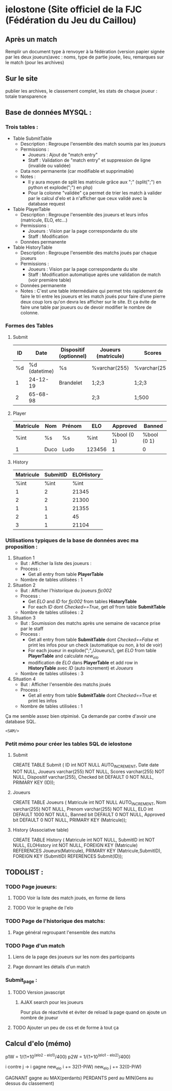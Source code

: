 * ielostone (Site officiel de la FJC (Fédération du Jeu du Caillou)
  
** Après un match
   Remplir un document type à renvoyer à la fédération (version papier signée par les deux joueurs)avec : noms, type de partie jouée, lieu, remarques sur le match (pour les archives)

** Sur le site 
   publier les archives, le classement complet, les stats de chaque joueur : totale transparence
** Base de données MYSQL :
*** Trois tables : 
  - Table SubmitTable
    + Description : Regroupe l'ensemble des match soumis par les joueurs
    + Permissions :
      * Joueurs : Ajout de "match entry"
      * Staff : Validation de "match entry" et suppression de ligne (invalide ou validée)
    + Data non permanente (car modifiable et supprimable)
    + Notes :
      * Il y aura moyen de split les matricule grâce aux ";" (split(";") en python et explode(";") en php)
      * Pour la colonne "validée" ça permet de trier les match à valider par le calcul d'elo et à n'afficher que ceux validé avec la database request

  - Table PlayerTable
    + Description : Regroupe l'ensemble des joueurs et leurs infos (matricule, ELO, etc...)
    + Permissions :
      * Joueurs : Vision par la page correspondante du site
      * Staff : Modification
    + Données permanente

  - Table HistoryTable
    + Description : Regroupe l'ensemble des matchs joués par chaque joueurs
    + Permissions :
      * Joueurs : Vision par la page correspondante du site
      * Staff : Modification automatique après une validation de match (voir première table)
    + Données permanente
    + Notes : C'est une table intermédiaire qui permet très rapidement de faire le tri entre les joueurs et les match joués pour faire d'une pierre deux coup lors qu'on devra les afficher sur le site. Et ça évite de faire une table par joueurs ou de devoir modifier le nombre de colonne.

*** Formes des Tables

**** Submit
     |----+---------------+------------------------+---------------------+---------------+---------|
     | ID |          Date | Dispositif (optionnel) | Joueurs (matricule) | Scores        | Checked |
     |----+---------------+------------------------+---------------------+---------------+---------|
     | %d | %d (datetime) | %s                     | %varchar(255)       | %varchar(255) |   %bool |
     |  1 |      24-12-19 | Brandelet              | 1;2;3               | 1;2;3         |       1 |
     |  2 |      65-68-98 |                        | 2;3                 | 1;500         |       0 |
     |----+---------------+------------------------+---------------------+---------------+---------|

**** Player
     |-----------+------+--------+--------+-------------+-------------|
     | Matricule | Nom  | Prénom | ELO    | Approved    | Banned      |
     |-----------+------+--------+--------+-------------+-------------|
     | %int      | %s   | %s     | %int   | %bool (0 1) | %bool (0 1) |
     | 1         | Duco | Ludo   | 123456 | 1           | 0           |
     |-----------+------+--------+--------+-------------+-------------|

**** History
     |-----------+----------+------------|
     | Matricule | SubmitID | ELOHistory |
     |-----------+----------+------------|
     |      %int |     %int |       %int |
     |         1 |        2 |      21345 |
     |         2 |        2 |      21300 |
     |         1 |        1 |      21355 |
     |         2 |        1 |         45 |
     |         3 |        1 |      21104 |
     |-----------+----------+------------|

*** Utilisations typiques de la base de données avec ma proposition :
  1. Situation 1
     - But : Afficher la liste des joueurs :
     - Process :
       + Get all entry from table *PlayerTable*
     - Nombre de tables utilisées : 1
  2. Situation 2
     * But : Afficher l'historique du joueurs /fjc002/
     * Process :
       + Get /ELO/ and /ID/ for /fjc002/ from tables *HistoryTable*
       + For each /ID/ dont /Checked==True/, get /all/ from table *SubmitTable*
     * Nombre de tables utilisées : 2
  3. Situation 3
     - But : Soumission des matchs après une semaine de vacance prise par le staff
     - Process :
       * Get all entry from table *SubmitTable* dont /Checked==False/ et print les infos pour un check (automatique ou non, à toi de voir)
       * For each joueur in explode(";",/Joueurs/), get /ELO/ from table *PlayerTable* and calculate /new_elo/
       * modification de /ELO/ dans *PlayerTable* et add row in *HistoryTable* avec /ID/ (auto increment) et /Joueurs/
     - Nombre de tables utilisées : 3
  4. Situation 4
     - But : Afficher l'ensemble des matchs joués
     - Process :
       * Get all entry from table *SubmitTable* dont /Checked==True/ et print les infos
     - Nombre de tables utilisées : 1

 Ça me semble assez bien otpimisé. Ça demande par contre d'avoir une database SQL.

 ~<SAM/>~

*** Petit mémo pour créer les tables SQL de ielostone
**** Submit
  CREATE TABLE Submit ( ID int NOT NULL AUTO_INCREMENT, Date date NOT NULL, Joueurs varchar(255) NOT NULL, Scores varchar(255) NOT NULL, Dispositif varchar(255), Checked bit DEFAULT 0 NOT NULL, PRIMARY KEY (ID));

**** Joueurs
  CREATE TABLE Joueurs ( Matricule int NOT NULL AUTO_INCREMENT, Nom varchar(255) NOT NULL, Prenom varchar(255) NOT NULL, ELO int DEFAULT 1000 NOT NULL, Banned bit DEFAULT 0 NOT NULL, Approved bit DEFAULT 0 NOT NULL, PRIMARY KEY (Matricule));

**** History (Associative table)
  CREATE TABLE History ( Matricule int NOT NULL, SubmitID int NOT NULL, ELOHistory int NOT NULL, FOREIGN KEY (Matricule) REFERENCES Joueurs(Matricule), PRIMARY KEY (Matricule,SubmitID), FOREIGN KEY (SubmitID) REFERENCES Submit(ID));

** TODOLIST :
*** TODO Page joueurs:
**** TODO Voir la liste des match joués, en forme de liens
**** TODO Voir le graphe de l'elo
*** TODO Page de l'historique des matchs:
**** Page général regroupant l'ensemble des matchs
*** TODO Page d'un match 
**** Liens de la page des joueurs sur les nom des participants
**** Page donnant les détails d'un match
*** Submit_page :
**** TODO Version javascript
***** AJAX search pour les joueurs
	Pour plus de réactivité et éviter de reload la page quand on ajoute un nombre de joueur
**** TODO Ajouter un peu de css et de forme à tout ça
** Calcul d'elo (mémo)

   p1W = 1/(1+10^(elo2 - elo1)/400)
   p2W = 1/(1+10^(elo1 - elo2)/400)

   i contre j -> i gagne
   new_elo i += 32(1-PiW)
   new_elo j += 32(0-PiW)

   GAGNANT gagne au MAX(perdants)
   PERDANTS perd au MIN(Gens au dessus du classement)
